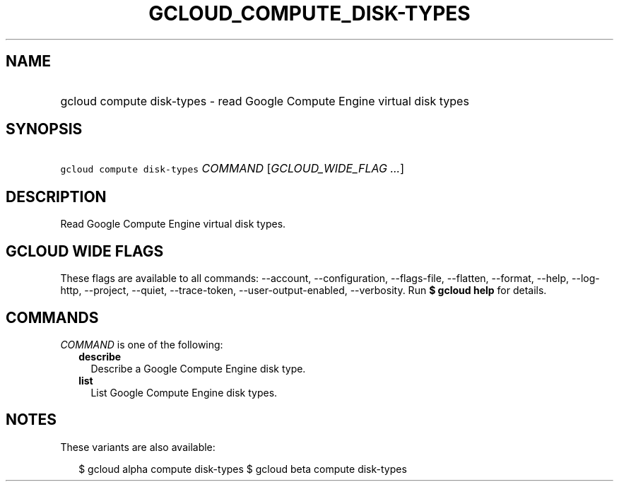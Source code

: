 
.TH "GCLOUD_COMPUTE_DISK\-TYPES" 1



.SH "NAME"
.HP
gcloud compute disk\-types \- read Google Compute Engine virtual disk types



.SH "SYNOPSIS"
.HP
\f5gcloud compute disk\-types\fR \fICOMMAND\fR [\fIGCLOUD_WIDE_FLAG\ ...\fR]



.SH "DESCRIPTION"

Read Google Compute Engine virtual disk types.



.SH "GCLOUD WIDE FLAGS"

These flags are available to all commands: \-\-account, \-\-configuration,
\-\-flags\-file, \-\-flatten, \-\-format, \-\-help, \-\-log\-http, \-\-project,
\-\-quiet, \-\-trace\-token, \-\-user\-output\-enabled, \-\-verbosity. Run \fB$
gcloud help\fR for details.



.SH "COMMANDS"

\f5\fICOMMAND\fR\fR is one of the following:

.RS 2m
.TP 2m
\fBdescribe\fR
Describe a Google Compute Engine disk type.

.TP 2m
\fBlist\fR
List Google Compute Engine disk types.


.RE
.sp

.SH "NOTES"

These variants are also available:

.RS 2m
$ gcloud alpha compute disk\-types
$ gcloud beta compute disk\-types
.RE


